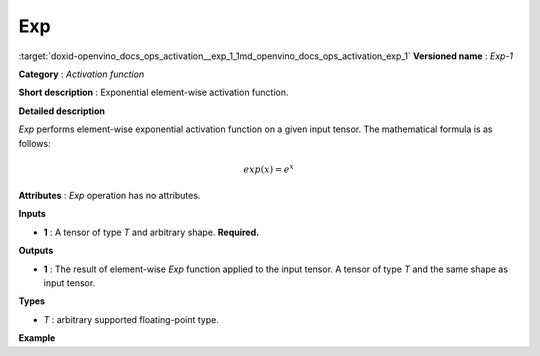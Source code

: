 .. index:: pair: page; Exp
.. _doxid-openvino_docs_ops_activation__exp_1:


Exp
===

:target:`doxid-openvino_docs_ops_activation__exp_1_1md_openvino_docs_ops_activation_exp_1` **Versioned name** : *Exp-1*

**Category** : *Activation function*

**Short description** : Exponential element-wise activation function.

**Detailed description**

*Exp* performs element-wise exponential activation function on a given input tensor. The mathematical formula is as follows:

.. math::

	exp(x) = e^{x}

**Attributes** : *Exp* operation has no attributes.

**Inputs**

* **1** : A tensor of type *T* and arbitrary shape. **Required.**

**Outputs**

* **1** : The result of element-wise *Exp* function applied to the input tensor. A tensor of type *T* and the same shape as input tensor.

**Types**

* *T* : arbitrary supported floating-point type.

**Example**

.. ref-code-block:: cpp

	<layer ... type="Exp">
	    <input>
	        <port id="0">
	            <dim>1</dim>
	            <dim>256</dim>
	        </port>
	    </input>
	    <output>
	        <port id="1">
	            <dim>1</dim>
	            <dim>256</dim>
	        </port>
	    </output>
	</layer>

